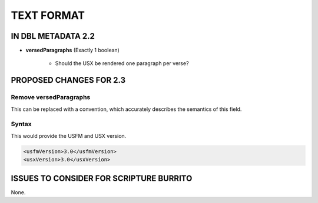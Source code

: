 ###########
TEXT FORMAT
###########

*******************
IN DBL METADATA 2.2
*******************

* **versedParagraphs** (Exactly 1 boolean)

   * Should the USX be rendered one paragraph per verse?


************************
PROPOSED CHANGES FOR 2.3
************************

=======================
Remove versedParagraphs
=======================

This can be replaced with a convention, which accurately describes the semantics of this field.

======
Syntax
======

This would provide the USFM and USX version.

.. code-block:: xml

   <usfmVersion>3.0</usfmVersion>
   <usxVersion>3.0</usxVersion>

****************************************
ISSUES TO CONSIDER FOR SCRIPTURE BURRITO
****************************************

None.
